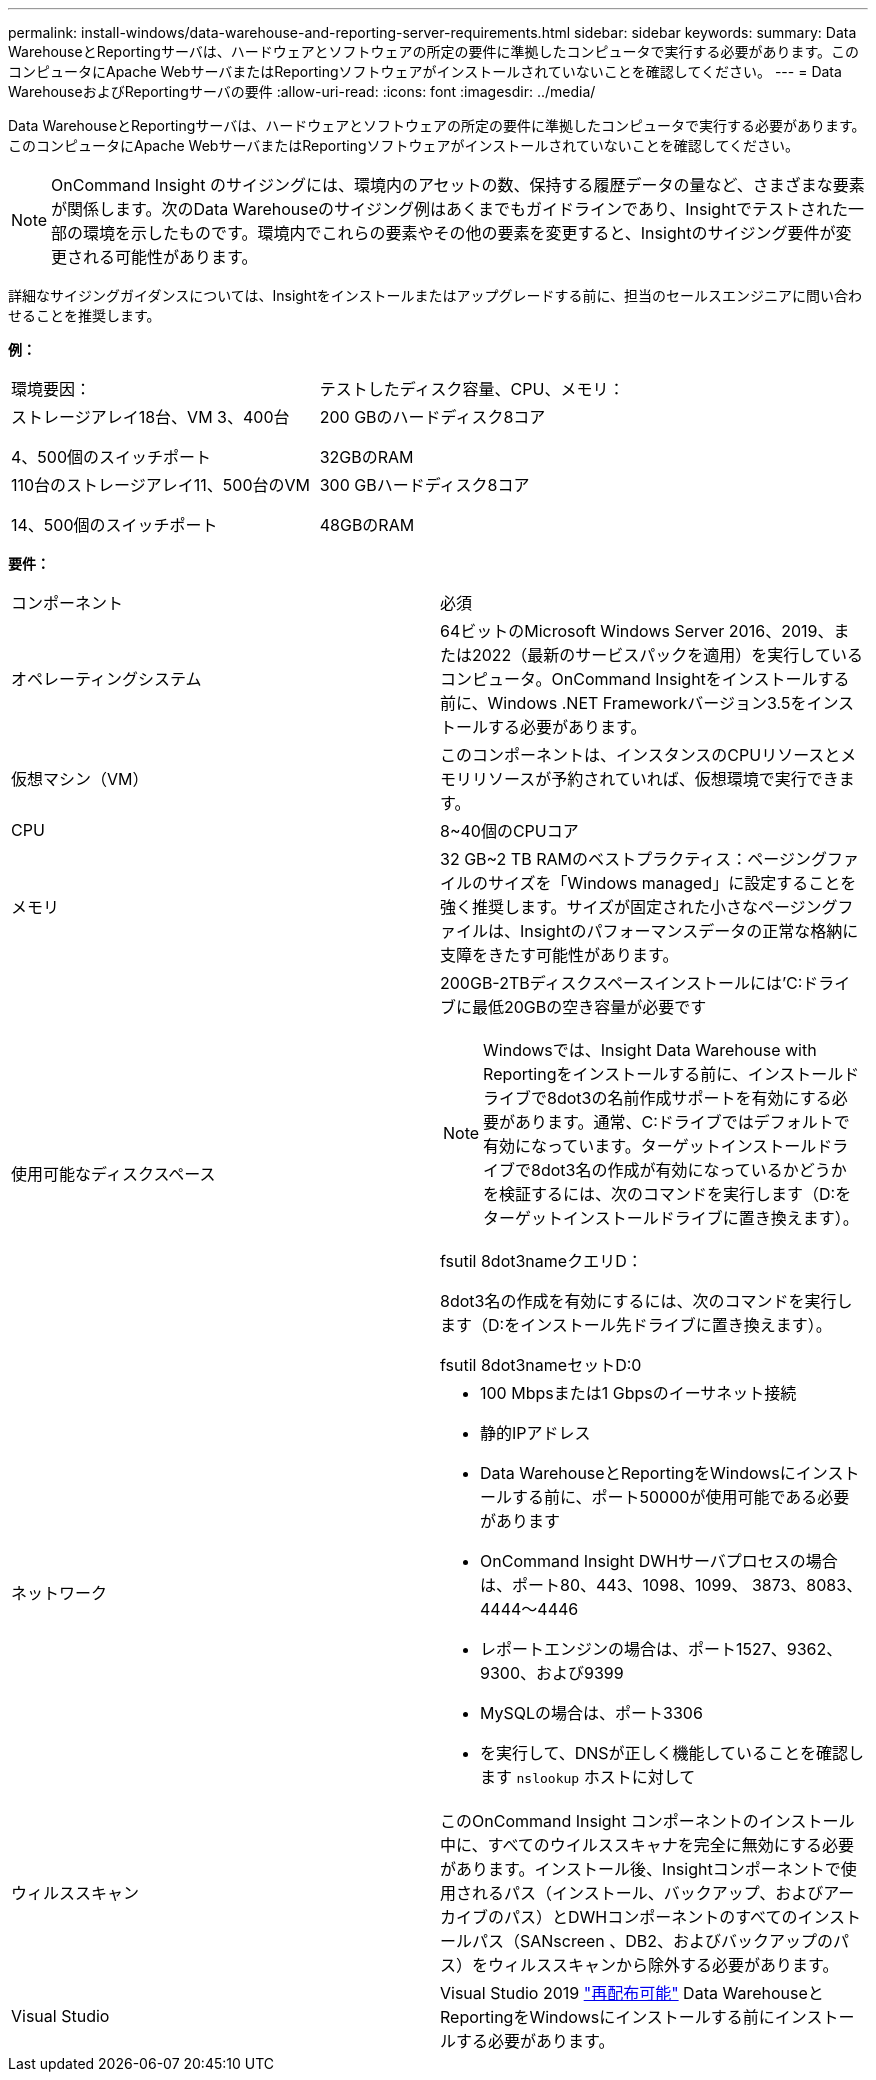---
permalink: install-windows/data-warehouse-and-reporting-server-requirements.html 
sidebar: sidebar 
keywords:  
summary: Data WarehouseとReportingサーバは、ハードウェアとソフトウェアの所定の要件に準拠したコンピュータで実行する必要があります。このコンピュータにApache WebサーバまたはReportingソフトウェアがインストールされていないことを確認してください。 
---
= Data WarehouseおよびReportingサーバの要件
:allow-uri-read: 
:icons: font
:imagesdir: ../media/


[role="lead"]
Data WarehouseとReportingサーバは、ハードウェアとソフトウェアの所定の要件に準拠したコンピュータで実行する必要があります。このコンピュータにApache WebサーバまたはReportingソフトウェアがインストールされていないことを確認してください。

[NOTE]
====
OnCommand Insight のサイジングには、環境内のアセットの数、保持する履歴データの量など、さまざまな要素が関係します。次のData Warehouseのサイジング例はあくまでもガイドラインであり、Insightでテストされた一部の環境を示したものです。環境内でこれらの要素やその他の要素を変更すると、Insightのサイジング要件が変更される可能性があります。

====
詳細なサイジングガイダンスについては、Insightをインストールまたはアップグレードする前に、担当のセールスエンジニアに問い合わせることを推奨します。

*例：*

|===


| 環境要因： | テストしたディスク容量、CPU、メモリ： 


 a| 
ストレージアレイ18台、VM 3、400台

4、500個のスイッチポート
 a| 
200 GBのハードディスク8コア

32GBのRAM



 a| 
110台のストレージアレイ11、500台のVM

14、500個のスイッチポート
 a| 
300 GBハードディスク8コア

48GBのRAM

|===
*要件：*

|===


| コンポーネント | 必須 


 a| 
オペレーティングシステム
 a| 
64ビットのMicrosoft Windows Server 2016、2019、または2022（最新のサービスパックを適用）を実行しているコンピュータ。OnCommand Insightをインストールする前に、Windows .NET Frameworkバージョン3.5をインストールする必要があります。



 a| 
仮想マシン（VM）
 a| 
このコンポーネントは、インスタンスのCPUリソースとメモリリソースが予約されていれば、仮想環境で実行できます。



 a| 
CPU
 a| 
8~40個のCPUコア



 a| 
メモリ
 a| 
32 GB~2 TB RAMのベストプラクティス：ページングファイルのサイズを「Windows managed」に設定することを強く推奨します。サイズが固定された小さなページングファイルは、Insightのパフォーマンスデータの正常な格納に支障をきたす可能性があります。



 a| 
使用可能なディスクスペース
 a| 
200GB-2TBディスクスペースインストールには'C:ドライブに最低20GBの空き容量が必要です


NOTE: Windowsでは、Insight Data Warehouse with Reportingをインストールする前に、インストールドライブで8dot3の名前作成サポートを有効にする必要があります。通常、C:ドライブではデフォルトで有効になっています。ターゲットインストールドライブで8dot3名の作成が有効になっているかどうかを検証するには、次のコマンドを実行します（D:をターゲットインストールドライブに置き換えます）。

fsutil 8dot3nameクエリD：

8dot3名の作成を有効にするには、次のコマンドを実行します（D:をインストール先ドライブに置き換えます）。

fsutil 8dot3nameセットD:0



 a| 
ネットワーク
 a| 
* 100 Mbpsまたは1 Gbpsのイーサネット接続
* 静的IPアドレス
* Data WarehouseとReportingをWindowsにインストールする前に、ポート50000が使用可能である必要があります
* OnCommand Insight DWHサーバプロセスの場合は、ポート80、443、1098、1099、 3873、8083、4444～4446
* レポートエンジンの場合は、ポート1527、9362、9300、および9399
* MySQLの場合は、ポート3306
* を実行して、DNSが正しく機能していることを確認します `nslookup` ホストに対して




 a| 
ウィルススキャン
 a| 
このOnCommand Insight コンポーネントのインストール中に、すべてのウイルススキャナを完全に無効にする必要があります。インストール後、Insightコンポーネントで使用されるパス（インストール、バックアップ、およびアーカイブのパス）とDWHコンポーネントのすべてのインストールパス（SANscreen 、DB2、およびバックアップのパス）をウィルススキャンから除外する必要があります。



 a| 
Visual Studio
 a| 
Visual Studio 2019 https://docs.microsoft.com/en-us/cpp/windows/latest-supported-vc-redist["再配布可能"] Data WarehouseとReportingをWindowsにインストールする前にインストールする必要があります。

|===